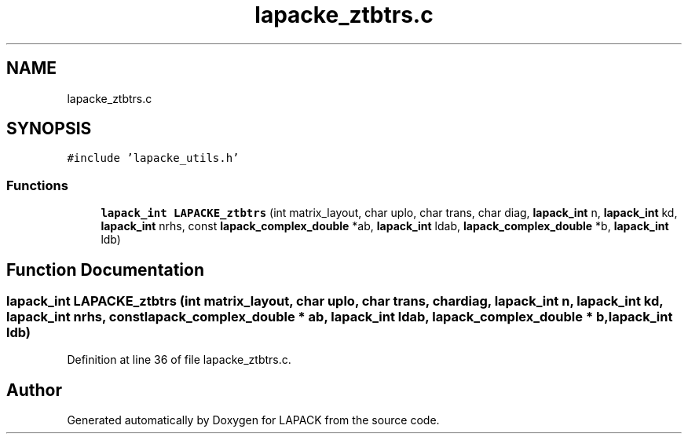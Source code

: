 .TH "lapacke_ztbtrs.c" 3 "Tue Nov 14 2017" "Version 3.8.0" "LAPACK" \" -*- nroff -*-
.ad l
.nh
.SH NAME
lapacke_ztbtrs.c
.SH SYNOPSIS
.br
.PP
\fC#include 'lapacke_utils\&.h'\fP
.br

.SS "Functions"

.in +1c
.ti -1c
.RI "\fBlapack_int\fP \fBLAPACKE_ztbtrs\fP (int matrix_layout, char uplo, char trans, char diag, \fBlapack_int\fP n, \fBlapack_int\fP kd, \fBlapack_int\fP nrhs, const \fBlapack_complex_double\fP *ab, \fBlapack_int\fP ldab, \fBlapack_complex_double\fP *b, \fBlapack_int\fP ldb)"
.br
.in -1c
.SH "Function Documentation"
.PP 
.SS "\fBlapack_int\fP LAPACKE_ztbtrs (int matrix_layout, char uplo, char trans, char diag, \fBlapack_int\fP n, \fBlapack_int\fP kd, \fBlapack_int\fP nrhs, const \fBlapack_complex_double\fP * ab, \fBlapack_int\fP ldab, \fBlapack_complex_double\fP * b, \fBlapack_int\fP ldb)"

.PP
Definition at line 36 of file lapacke_ztbtrs\&.c\&.
.SH "Author"
.PP 
Generated automatically by Doxygen for LAPACK from the source code\&.

